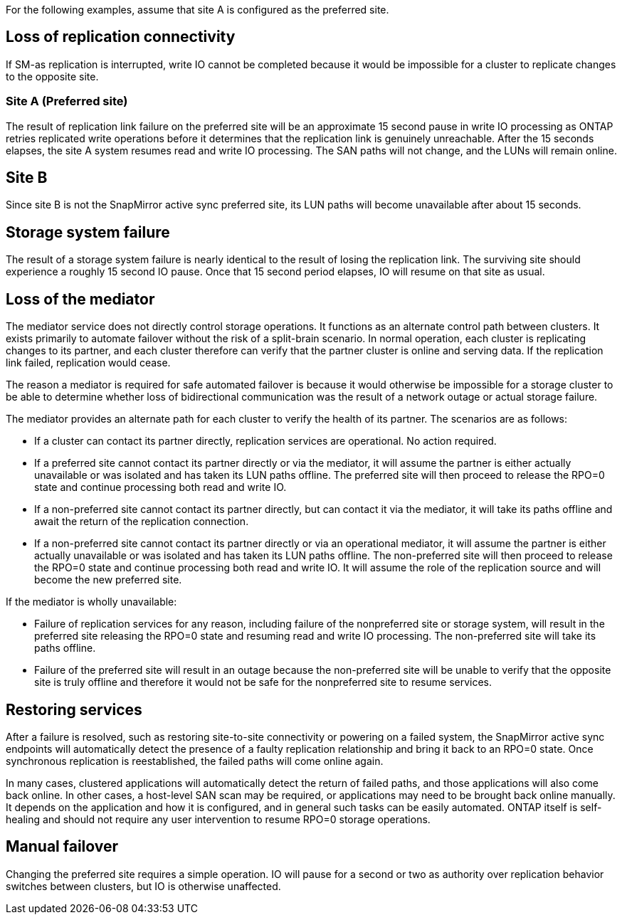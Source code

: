 For the following examples, assume that site A is configured as the preferred site.

== Loss of replication connectivity

If SM-as replication is interrupted, write IO cannot be completed because it would be impossible for a cluster to replicate changes to the opposite site. 

=== Site A (Preferred site)

The result of replication link failure on the preferred site will be an approximate 15 second pause in write IO processing as ONTAP retries replicated write operations before it determines that the replication link is genuinely unreachable. After the 15 seconds elapses, the site A system resumes read and write IO processing. The SAN paths will not change, and the LUNs will remain online.

== Site B

Since site B is not the SnapMirror active sync preferred site, its LUN paths will become unavailable after about 15 seconds.

== Storage system failure

The result of a storage system failure is nearly identical to the result of losing the replication link. The surviving site should experience a roughly 15 second IO pause. Once that 15 second period elapses, IO will resume on that site as usual.

== Loss of the mediator

The mediator service does not directly control storage operations. It functions as an alternate control path between clusters. It exists primarily to automate failover without the risk of a split-brain scenario. In normal operation, each cluster is replicating changes to its partner, and each cluster therefore can verify that the partner cluster is online and serving data. If the replication link failed, replication would cease. 

The reason a mediator is required for safe automated failover is because it would otherwise be impossible for a storage cluster to be able to determine whether loss of bidirectional communication was the result of a network outage or actual storage failure. 

The mediator provides an alternate path for each cluster to verify the health of its partner. The scenarios are as follows:

•	If a cluster can contact its partner directly, replication services are operational. No action required.
•	If a preferred site cannot contact its partner directly or via the mediator, it will assume the partner is either actually unavailable or was isolated and has taken its LUN paths offline. The preferred site will then proceed to release the RPO=0 state and continue processing both read and write IO.
•	If a non-preferred site cannot contact its partner directly, but can contact it via the mediator, it will take its paths offline and await the return of the replication connection.
•	If a non-preferred site cannot contact its partner directly or via an operational mediator, it will assume the partner is either actually unavailable or was isolated and has taken its LUN paths offline. The non-preferred site will then proceed to release the RPO=0 state and continue processing both read and write IO. It will assume the role of the replication source and will become the new preferred site.

If the mediator is wholly unavailable:

•	Failure of replication services for any reason, including failure of the nonpreferred site or storage system, will result in the preferred site releasing the RPO=0 state and resuming read and write IO processing. The non-preferred site will take its paths offline.
•	Failure of the preferred site will result in an outage because the non-preferred site will be unable to verify that the opposite site is truly offline and therefore it would not be safe for the nonpreferred site to resume services.

== Restoring services

After a failure is resolved, such as restoring site-to-site connectivity or powering on a failed system, the SnapMirror active sync endpoints will automatically detect the presence of a faulty replication relationship and bring it back to an RPO=0 state. Once synchronous replication is reestablished, the failed paths will come online again.

In many cases, clustered applications will automatically detect the return of failed paths, and those applications will also come back online. In other cases, a host-level SAN scan may be required, or applications may need to be brought back online manually. It depends on the application and how it is configured, and in general such tasks can be easily automated. ONTAP itself is self-healing and should not require any user intervention to resume RPO=0 storage operations.

== Manual failover

Changing the preferred site requires a simple operation. IO will pause for a second or two as authority over replication behavior switches between clusters, but IO is otherwise unaffected. 
